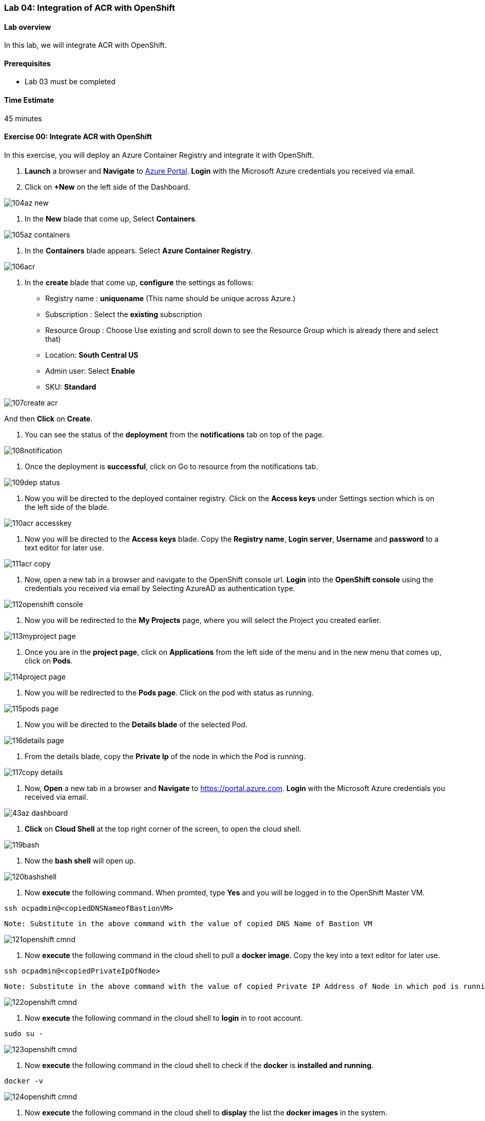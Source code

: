 [[lab-04-integration-of-acr-with-openshift]]
Lab 04: Integration of ACR with OpenShift
~~~~~~~~~~~~~~~~~~~~~~~~~~~~~~~~~~~~~~~~~

[[lab-overview]]
Lab overview
^^^^^^^^^^^^

In this lab, we will integrate ACR with OpenShift.

[[prerequisites]]
Prerequisites
^^^^^^^^^^^^^

* Lab 03 must be completed

[[time-estimate]]
Time Estimate
^^^^^^^^^^^^^

45 minutes

[[exercise-00-integrate-acr-with-openshift]]
Exercise 00: Integrate ACR with OpenShift
^^^^^^^^^^^^^^^^^^^^^^^^^^^^^^^^^^^^^^^^^

In this exercise, you will deploy an Azure Container Registry and
integrate it with OpenShift.

1. *Launch* a browser and *Navigate* to https://portal.azure.com[Azure
Portal]. *Login* with the Microsoft Azure credentials you received via
email.
1. Click on *+New* on the left side of the Dashboard.

image:https://github.com/SpektraSystems/openshift-container-platform/blob/master/images/104az_new.jpg[]

1. In the *New* blade that come up, Select *Containers*.

image:https://github.com/SpektraSystems/openshift-container-platform/blob/master/images/105az_containers.jpg[]

1. In the *Containers* blade appears. Select *Azure Container
Registry*.

image:https://github.com/SpektraSystems/openshift-container-platform/blob/master/images/106acr.jpg[]

1. In the *create* blade that come up, *configure* the settings as
follows:

* Registry name : *uniquename* (This name should be unique across
Azure.)
* Subscription : Select the *existing* subscription
* Resource Group : Choose Use existing and scroll down to see the
Resource Group which is already there and select that)
* Location: *South Central US*
* Admin user: Select *Enable*
* SKU: *Standard*

image:https://github.com/SpektraSystems/openshift-container-platform/blob/master/images/107create_acr.jpg[]

And then *Click* on *Create*.

1.  You can see the status of the *deployment* from the *notifications*
tab on top of the page.

image:https://github.com/SpektraSystems/openshift-container-platform/blob/master/images/108notification.jpg[]

1.  Once the deployment is *successful*, click on Go to resource from
the notifications tab.

image:https://github.com/SpektraSystems/openshift-container-platform/blob/master/images/109dep_status.jpg[]

1.  Now you will be directed to the deployed container registry. Click
on the *Access keys* under Settings section which is on the left side of
the blade.

image:https://github.com/SpektraSystems/openshift-container-platform/blob/master/images/110acr_accesskey.jpg[]

1.  Now you will be directed to the *Access keys* blade. Copy the
*Registry name*, *Login server*, *Username* and *password* to a text
editor for later use.

image:https://github.com/SpektraSystems/openshift-container-platform/blob/master/images/111acr_copy.jpg[]

1.  Now, open a new tab in a browser and navigate to the OpenShift
console url. *Login* into the *OpenShift console* using the credentials
you received via email by Selecting AzureAD as authentication type.

image:https://github.com/SpektraSystems/openshift-container-platform/blob/master/images/112openshift_console.jpg[]

1.  Now you will be redirected to the *My Projects* page, where you will
select the Project you created earlier.

image:https://github.com/SpektraSystems/openshift-container-platform/blob/master/images/113myproject_page.jpg[]

1.  Once you are in the *project page*, click on *Applications* from the
left side of the menu and in the new menu that comes up, click on
*Pods*.

image:https://github.com/SpektraSystems/openshift-container-platform/blob/master/images/114project_page.jpg[]

1.  Now you will be redirected to the *Pods page*. Click on the pod with
status as running.

image:https://github.com/SpektraSystems/openshift-container-platform/blob/master/images/115pods_page.jpg[]

1.  Now you will be directed to the *Details blade* of the selected Pod.

image:https://github.com/SpektraSystems/openshift-container-platform/blob/master/images/116details_page.jpg[]

1.  From the details blade, copy the *Private Ip* of the node in which
the Pod is running.

image:https://github.com/SpektraSystems/openshift-container-platform/blob/master/images/117copy_details.jpg[]

1.  Now, *Open* a new tab in a browser and *Navigate* to
https://portal.azure.com. *Login* with the Microsoft Azure credentials
you received via email.

image:https://github.com/SpektraSystems/openshift-container-platform/blob/master/images/43az_dashboard.jpg[]

1.  *Click* on *Cloud Shell* at the top right corner of the screen, to
open the cloud shell.

image:https://github.com/SpektraSystems/openshift-container-platform/blob/master/images/119bash.jpg[]

1.  Now the *bash shell* will open up.

image:https://github.com/SpektraSystems/openshift-container-platform/blob/master/images/120bashshell.jpg[]

1.  Now *execute* the following command. When promted, type *Yes* and
you will be logged in to the OpenShift Master VM.

....
ssh ocpadmin@<copiedDNSNameofBastionVM>
....

....
Note: Substitute in the above command with the value of copied DNS Name of Bastion VM 
....

image:https://github.com/SpektraSystems/openshift-container-platform/blob/master/images/121openshift_cmnd.jpg[]

1.  Now *execute* the following command in the cloud shell to pull a
*docker image*. Copy the key into a text editor for later use.

....
ssh ocpadmin@<copiedPrivateIpOfNode>
....

....
Note: Substitute in the above command with the value of copied Private IP Address of Node in which pod is running.
....

image:https://github.com/SpektraSystems/openshift-container-platform/blob/master/images/122openshift_cmnd.jpg[]

1.  Now *execute* the following command in the cloud shell to *login* in
to root account.

....
sudo su -
....

image:https://github.com/SpektraSystems/openshift-container-platform/blob/master/images/123openshift_cmnd.jpg[]

1.  Now *execute* the following command in the cloud shell to check if
the *docker* is *installed and running*.

....
docker -v 
....

image:https://github.com/SpektraSystems/openshift-container-platform/blob/master/images/124openshift_cmnd.jpg[]

1.  Now *execute* the following command in the cloud shell to *display*
the list the *docker images* in the system.

....
docker images
....

image:https://github.com/SpektraSystems/openshift-container-platform/blob/master/images/125openshift_cmnd.jpg[]

1.  From the displayed results, *copy* the *Image name* with todoapp in
the end.

image:https://github.com/SpektraSystems/openshift-container-platform/blob/master/images/126openshift_cmnd.jpg[]

1.  Now *execute* the following command in the cloud shell to *tag* the
existing docker image.

....
docker tag <ImageName> <ACRLoginServerUri>/sample/todoapp
....

....
Note:   Substitute for ImageName and ACR Login Server URI with the copied values in the above command
....

image:https://github.com/SpektraSystems/openshift-container-platform/blob/master/images/127openshift_cmnd.jpg[]

1.  Now *execute* the following command in the cloud shell to *login to
docker registry*. When prompted, enter the *password* for ACR you copied
earlier

....
docker login <acrServerLoginServerUri> -u <ACRUsername>
....

....
Note: Substitute for ACR Login Server URI and Username in the above command
....

image:https://github.com/SpektraSystems/openshift-container-platform/blob/master/images/128openshift_cmnd.jpg[]

1.  Now *execute* the following command in the cloud shell to *push* the
tagged *image* to azure container Registry. Copy the key into a text
editor for later use.

....
docker push <ACRLoginServerUri>/sample/todoapp
....

....
Note: Substitute for ACRLoginServerUri in the above command
....

image:https://github.com/SpektraSystems/openshift-container-platform/blob/master/images/129openshift_cmnd.jpg[]

1.  Once you have pushed the image to Azure Container Registry, click on
*More services* on the left side of the menu on the dashboard.

image:https://github.com/SpektraSystems/openshift-container-platform/blob/master/images/130az_moreservices.jpg[]

1.  In the new blade that come up, search in the Filter box at the top
“Container registries” and then Select *Container Registries* from the
search result.

image:https://github.com/SpektraSystems/openshift-container-platform/blob/master/images/131search_acr.jpg[]

1.  On the blade, select the *Container Registry* which you have
created.

image:https://github.com/SpektraSystems/openshift-container-platform/blob/master/images/132select_acr.jpg[]

1.  Now you will be directed to the *Overview page* of the container
registry.

image:https://github.com/SpektraSystems/openshift-container-platform/blob/master/images/133overview_acr.jpg[]

1.  Now to check whether the image has been pushed to the repository,
you can click on *Repositories* under Services on the menu on left side
of the blade.

image:https://github.com/SpektraSystems/openshift-container-platform/blob/master/images/134repositories.jpg[]

1.  In the next blade that come up, if the push has been *successful*,
you can see sample/todapp repository there.

image:https://github.com/SpektraSystems/openshift-container-platform/blob/master/images/135repositoriesview.jpg[]

link:/docs/Lab%2003.md[<Previous] / link:/docs/Lab%2005.md[Next>]
